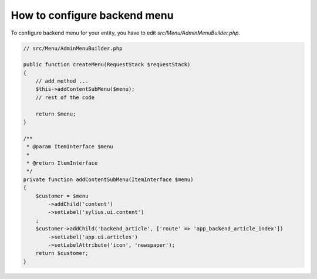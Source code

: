 How to configure backend menu
=============================

To configure backend menu for your entity, you have to edit `src/Menu/AdminMenuBuilder.php`.

.. code-block:: php

    // src/Menu/AdminMenuBuilder.php

    public function createMenu(RequestStack $requestStack)
    {
        // add method ...
        $this->addContentSubMenu($menu);
        // rest of the code

        return $menu;
    }

    /**
     * @param ItemInterface $menu
     *
     * @return ItemInterface
     */
    private function addContentSubMenu(ItemInterface $menu)
    {
        $customer = $menu
            ->addChild('content')
            ->setLabel('sylius.ui.content')
        ;
        $customer->addChild('backend_article', ['route' => 'app_backend_article_index'])
            ->setLabel('app.ui.articles')
            ->setLabelAttribute('icon', 'newspaper');
        return $customer;
    }

